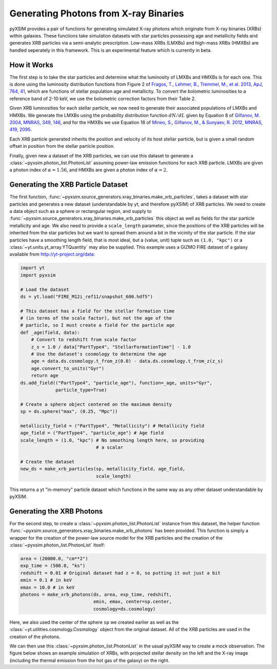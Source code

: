 .. _xray-binaries:

Generating Photons from X-ray Binaries
======================================

pyXSIM provides a pair of functions for generating simulated X-ray photons
which originate from X-ray binaries (XRBs) within galaxies. These functions take
simulation datasets with star particles possessing age and metallicity fields
and generates XRB particles via a semi-analytic prescription. Low-mass XRBs (LMXBs)
and high-mass XRBs (HMXBs) are handled seperately in this framework. This is
an experimental feature which is currently in beta.

How it Works
------------

The first step is to take the star particles and determine what the luminosity of
LMXBs and HMXBs is for each one. This is done using the luminosity distribution 
functions from Figure 2 of `Fragos, T., Lehmer, B., Tremmel, M., et al. 2013, ApJ, 764, 41 <http://adsabs.harvard.edu/abs/2013ApJ...764...41F>`_, 
which are functions of stellar population age and metallicity. To convert the
bolometric luminosities to a reference band of 2-10 keV, we use the bolometric 
correction factors from their Table 2.

Given XRB luminosities for each stellar particle, we now need to generate their
associated populations of LMXBs and HMXBs. We generate the LMXBs using the 
probability distribution function :math:`dN/dL` given by Equation 8
of `Gilfanov, M. 2004, MNRAS, 349, 146 <http://adsabs.harvard.edu/abs/2004MNRAS.349..146G>`_,
and for the HMXBs we use Equation 18 of
`Mineo, S., Gilfanov, M., & Sunyaev, R. 2012, MNRAS, 419, 2095 <http://adsabs.harvard.edu/abs/2012MNRAS.419.2095M>`_.

Each XRB particle generated inherits the position and velocity of its host stellar
particle, but is given a small random offset in position from the stellar particle
position. 

Finally, given new a dataset of the XRB particles, we can use this dataset to 
generate a :class:`~pyxsim.photon_list.PhotonList` assuming power-law emission
functions for each XRB particle. LMXBs are given a photon index of :math:`\alpha = 1.56`,
and HMXBs are given a photon index of :math:`\alpha = 2`.

Generating the XRB Particle Dataset
-----------------------------------

The first function, :func:`~pyxsim.source_generators.xray_binaries.make_xrb_particles`,
takes a dataset with star particles and generates a new dataset (understandable by 
yt, and therefore pyXSIM) of XRB particles. We need to create a data object
such as a sphere or rectangular region, and supply to
:func:`~pyxsim.source_generators.xray_binaries.make_xrb_particles` this object
as well as fields for the star particle metallicity and age. We also need
to provide a ``scale_length`` parameter, since the positions of the XRB particles
will be inherited from the star particles but we want to spread them around a bit
in the vicinity of the star particle. If the star particles have a smoothing
length field, that is most ideal, but a (value, unit) tuple such as ``(1.0, "kpc")``
or a :class:`~yt.units.yt_array.YTQuantity` may also be supplied. This example uses
a GIZMO FIRE dataset of a galaxy available from http://yt-project.org/data:

.. code-block:: python

    import yt
    import pyxsim
    
    # Load the dataset
    ds = yt.load("FIRE_M12i_ref11/snapshot_600.hdf5")

    # This dataset has a field for the stellar formation time
    # (in terms of the scale factor), but not the age of the
    # particle, so I must create a field for the particle age
    def _age(field, data):
        # Convert to redshift from scale factor
        z_s = 1.0 / data["PartType4", "StellarFormationTime"] - 1.0
        # Use the dataset's cosmology to determine the age
        age = data.ds.cosmology.t_from_z(0.0) - data.ds.cosmology.t_from_z(z_s)
        age.convert_to_units("Gyr")
        return age
    ds.add_field(("PartType4", "particle_age"), function=_age, units="Gyr", 
                 particle_type=True)

    # Create a sphere object centered on the maximum density
    sp = ds.sphere("max", (0.25, "Mpc"))

    metallicity_field = ("PartType4", "Metallicity") # Metallicity field
    age_field = ("PartType4", "particle_age") # Age field
    scale_length = (1.0, "kpc") # No smoothing length here, so providing
                                # a scalar
                                
    # Create the dataset
    new_ds = make_xrb_particles(sp, metallicity_field, age_field,
                                scale_length)

This returns a yt "in-memory" particle dataset which functions in the 
same way as any other dataset understandable by pyXSIM. 

Generating the XRB Photons
--------------------------

For the second step, to create a :class:`~pyxsim.photon_list.PhotonList` 
instance from this dataset, the helper function 
:func:`~pyxsim.source_generators.xray_binaries.make_xrb_photons` has
been provided. This function is simply a wrapper for the creation of the 
power-law source model for the XRB particles and the creation of the 
:class:`~pyxsim.photon_list.PhotonList` itself:

.. code-block:: python

    area = (20000.0, "cm**2")
    exp_time = (500.0, "ks")
    redshift = 0.01 # Original dataset had z = 0, so putting it out just a bit
    emin = 0.1 # in keV
    emax = 10.0 # in keV
    photons = make_xrb_photons(ds, area, exp_time, redshift, 
                               emin, emax, center=sp.center, 
                               cosmology=ds.cosmology)

Here, we also used the center of the sphere ``sp`` we created earlier as well
as the :class:`~yt.utilities.cosmology.Cosmology` object from the original dataset.
All of the XRB particles are used in the creation of the photons. 

We can then use this :class:`~pyxsim.photon_list.PhotonList` in the usual
pyXSIM way to create a mock observation. The figure below shows an example 
simulation of XRBs, with projected stellar density on the left and the X-ray
image (including the thermal emission from the hot gas of the galaxy) on the 
right.